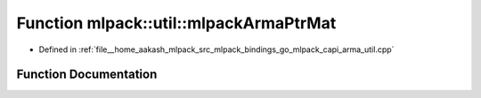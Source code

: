 .. _exhale_function_namespacemlpack_1_1util_1ad1f667f18fe231d3d04bd47bdb77007e:

Function mlpack::util::mlpackArmaPtrMat
=======================================

- Defined in :ref:`file__home_aakash_mlpack_src_mlpack_bindings_go_mlpack_capi_arma_util.cpp`


Function Documentation
----------------------


.. doxygenfunction:: mlpack::util::mlpackArmaPtrMat(const char *)
